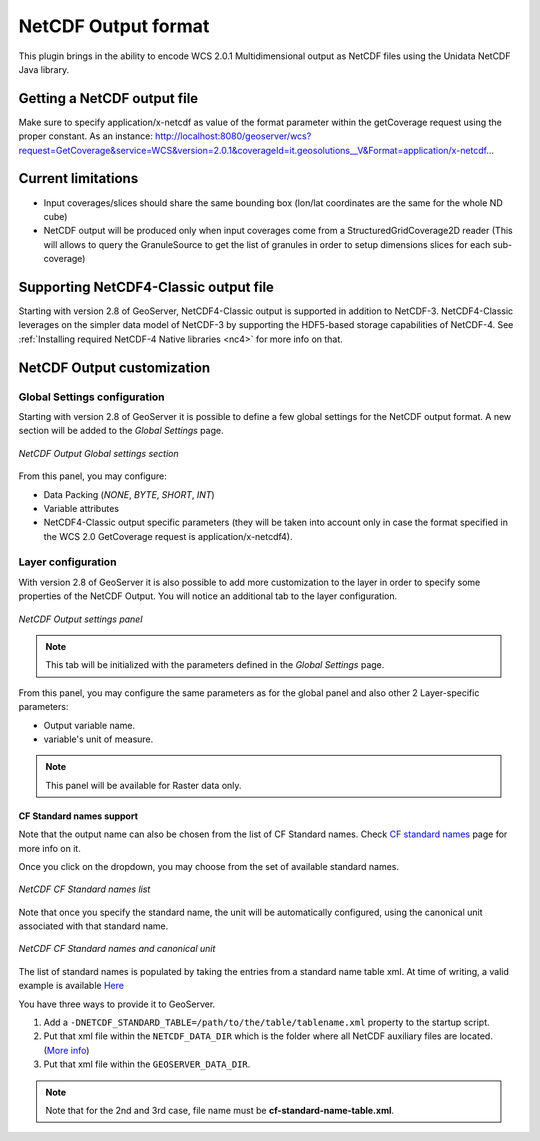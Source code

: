 .. _netcdf-out:

NetCDF Output format
====================
This plugin brings in the ability to encode WCS 2.0.1 Multidimensional output as NetCDF files using the Unidata NetCDF Java library. 

Getting a NetCDF output file
----------------------------
Make sure to specify application/x-netcdf as value of the format parameter within the getCoverage request using the proper constant.
As an instance: 
http://localhost:8080/geoserver/wcs?request=GetCoverage&service=WCS&version=2.0.1&coverageId=it.geosolutions__V&Format=application/x-netcdf...


Current limitations
-------------------

* Input coverages/slices should share the same bounding box (lon/lat coordinates are the same for the whole ND cube)
* NetCDF output will be produced only when input coverages come from a StructuredGridCoverage2D reader (This will allows to query the GranuleSource to get the list of granules in order to setup dimensions slices for each sub-coverage)


Supporting NetCDF4-Classic output file
--------------------------------------
Starting with version 2.8 of GeoServer, NetCDF4-Classic output is supported in addition to NetCDF-3.
NetCDF4-Classic leverages on the simpler data model of NetCDF-3 by supporting the HDF5-based storage capabilities of NetCDF-4. 
See :ref:`Installing required NetCDF-4 Native libraries <nc4>` for more info on that.

NetCDF Output customization
---------------------------

Global Settings configuration
+++++++++++++++++++++++++++++
Starting with version 2.8 of GeoServer it is possible to define a few global settings for the NetCDF output format. A new section will be added to the *Global Settings* page.

.. figure:: netcdfoutsettings.png
   :align: center

   *NetCDF Output Global settings section*

From this panel, you may configure:

* Data Packing (*NONE*, *BYTE*, *SHORT*, *INT*)
* Variable attributes
* NetCDF4-Classic output specific parameters (they will be taken into account only in case the format specified in the WCS 2.0 GetCoverage request is application/x-netcdf4).

Layer configuration
++++++++++++++++++++
With version 2.8 of GeoServer it is also possible to add more customization to the layer in order to specify some properties of the NetCDF Output.
You will notice an additional tab to the layer configuration.

.. figure:: netcdfoutpanel.png
   :align: center

   *NetCDF Output settings panel*

.. note:: This tab will be initialized with the parameters defined in the *Global Settings* page. 
   
From this panel, you may configure the same parameters as for the global panel and also other 2 Layer-specific parameters:

* Output variable name. 
* variable's unit of measure.

.. note:: This panel will be available for Raster data only.

CF Standard names support
^^^^^^^^^^^^^^^^^^^^^^^^^

Note that the output name can also be chosen from the list of CF Standard names.
Check `CF standard names <http://cfconventions.org/standard-names.html>`_ page for more info on it.

Once you click on the dropdown, you may choose from the set of available standard names.

.. figure:: cfnames.png
   :align: center

   *NetCDF CF Standard names list*

Note that once you specify the standard name, the unit will be automatically configured, using the canonical unit associated with that standard name.

.. figure:: cfunit.png
   :align: center

   *NetCDF CF Standard names and canonical unit*

The list of standard names is populated by taking the entries from a standard name table xml.
At time of writing, a valid example is available `Here <http://cfconventions.org/Data/cf-standard-names/27/src/cf-standard-name-table.xml>`_

You have three ways to provide it to GeoServer.

#. Add a ``-DNETCDF_STANDARD_TABLE=/path/to/the/table/tablename.xml`` property to the startup script.
#. Put that xml file within the ``NETCDF_DATA_DIR`` which is the folder where all NetCDF auxiliary files are located. (`More info <http://geoserver.geo-solutions.it/multidim/en/mosaic_config/netcdf_mosaic.html#customizing-netcdf-ancillary-files-location>`_)
#. Put that xml file within the ``GEOSERVER_DATA_DIR``.

.. note:: Note that for the 2nd and 3rd case, file name must be **cf-standard-name-table.xml**.
